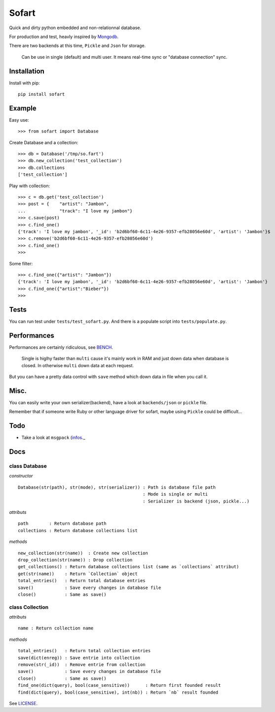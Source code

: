 ======
Sofart
======

Quick and dirty python embedded and non-relationnal database.

For production and test, heavly inspired by `Mongodb <http://www.mongodb.org/>`_.

There are two backends at this time, ``Pickle`` and ``Json`` for storage.

	Can be use in single (default) and multi user.
	It means real-time sync or "database connection" sync.

Installation
------------

Install with pip: ::

	pip install sofart

Example
-------

Easy use: ::

	>>> from sofart import Database

Create Database and a collection: ::

	>>> db = Database('/tmp/so.fart')
	>>> db.new_collection('test_collection')
	>>> db.collections
	['test_collection']

Play with collection: ::

	>>> c = db.get('test_collection')
	>>> post = {    "artist": "Jambon",
	...             "track": "I love my jambon"}
	>>> c.save(post)
	>>> c.find_one()
	{'track': 'I love my jambon', '_id': 'b2d6bf60-6c11-4e26-9357-efb28056e60d', 'artist': 'Jambon'}$
	>>> c.remove('b2d6bf60-6c11-4e26-9357-efb28056e60d')
	>>> c.find_one()
	>>>

Some filter: ::

	>>> c.find_one({"artist": "Jambon"})
	{'track': 'I love my jambon', '_id': 'b2d6bf60-6c11-4e26-9357-efb28056e60d', 'artist': 'Jambon'}
	>>> c.find_one({"artist":"Bieber"})
	>>>

Tests
-----

You can run test under ``tests/test_sofart.py``.  
And there is a populate script into ``tests/populate.py``.  

Performances
------------

Performances are certainly ridiculous, see `BENCH <https://raw.github.com/Socketubs/Sofart/master/BENCH>`_.	

	Single is higlhy faster than ``multi`` cause it's mainly work in RAM and just down data when database is closed.  
	In otherwise ``multi`` down data at each request.

But you can have a pretty data control with ``save`` method which down data in file when you call it.

Misc.
-----

You can easily write your own serializer(backend), have a look at ``backends/json`` or ``pickle`` file.

Remember that if someone write Ruby or other language driver for sofart, maybe using ``Pickle`` could be difficult...

Todo
----

- Take a look at ``msgpack`` (`infos <http://jmoiron.net/blog/python-serialization/>`_._

Docs
----

class Database
==============

*constructor* ::

    Database(str(path), str(mode), str(serializer)) : Path is database file path
                                                    : Mode is single or multi
                                                    : Serializer is backend (json, pickle...)

*attributs* ::

    path        : Return database path
    collections : Return database collections list

*methods* ::

    new_collection(str(name))  : Create new collection
    drop_collection(str(name)) : Drop collection
    get_collections() : Return database collections list (same as `collections` attribut)
    get(str(name))    : Return `Collection` object
    total_entries()   : Return total database entries
    save()            : Save every changes in database file
    close()           : Same as save()

class Collection
================

*attributs* ::

    name : Return collection name

*methods* ::

    total_entries()   : Return total collection entries
    save(dict(enreg)) : Save entrie into collection
    remove(str(_id))  : Remove entrie from collection
    save()            : Save every changes in database file
    close()           : Same as save()
    find_one(dict(query), bool(case_sensitive))      : Return first founded result
    find(dict(query), bool(case_sensitive), int(nb)) : Return `nb` result founded

See `LICENSE <https://raw.github.com/Socketubs/Sofart/master/LICENSE>`_.
